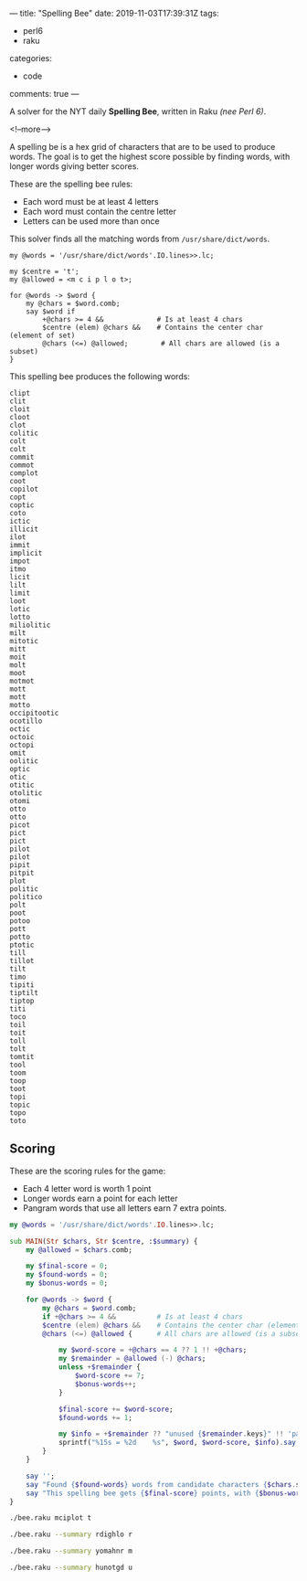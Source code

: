 ---
title: "Spelling Bee"
date: 2019-11-03T17:39:31Z
tags:
  - perl6
  - raku
categories:
  - code
comments: true
---

A solver for the NYT daily *Spelling Bee*, written in Raku /(nee Perl 6)/.

<!--more-->

A spelling be is a hex grid of characters that are to be used to produce words.  The goal is to
get the highest score possible by finding words, with longer words giving better scores.

[[file:bee.png]]

These are the spelling bee rules:

- Each word must be at least 4 letters
- Each word must contain the centre letter
- Letters can be used more than once

This solver finds all the matching words from ~/usr/share/dict/words~.

#+BEGIN_SRC perl6 :results output
  my @words = '/usr/share/dict/words'.IO.lines>>.lc;

  my $centre = 't';
  my @allowed = <m c i p l o t>;

  for @words -> $word {
      my @chars = $word.comb;
      say $word if
          +@chars >= 4 &&             # Is at least 4 chars
          $centre (elem) @chars &&    # Contains the center char (element of set)
          @chars (<=) @allowed;        # All chars are allowed (is a subset)
  }
#+END_SRC

#+RESULTS:
#+begin_example
clipt
clit
cloit
cloot
clot
colitic
colt
colt
commit
commot
complot
coot
copilot
copt
coptic
coto
ictic
illicit
ilot
immit
implicit
impolitic
impot
itmo
licit
lilt
limit
loot
lotic
lotto
miliolitic
milt
mitotic
mitt
moit
molt
moot
motmot
mott
mott
motto
occipitootic
ocotillo
octic
octoic
octopi
omit
oolitic
optic
otic
otitic
otolitic
otomi
otto
otto
picot
pict
pict
pilot
pilot
pipit
pitpit
plot
politic
politico
polt
poot
potoo
pott
potto
ptotic
till
tillot
tilt
timo
tipiti
tiptilt
tiptop
titi
toco
toil
toit
toll
tolt
tomtit
tool
toom
toop
toot
topi
topic
topo
toto
#+end_example

This spelling bee produces the following words:

#+RESULTS:
#+begin_example
clipt
clit
cloit
cloot
clot
colitic
colt
colt
commit
commot
complot
coot
copilot
copt
coptic
coto
ictic
illicit
ilot
immit
implicit
impot
itmo
licit
lilt
limit
loot
lotic
lotto
miliolitic
milt
mitotic
mitt
moit
molt
moot
motmot
mott
mott
motto
occipitootic
ocotillo
octic
octoic
octopi
omit
oolitic
optic
otic
otitic
otolitic
otomi
otto
otto
picot
pict
pict
pilot
pilot
pipit
pitpit
plot
politic
politico
polt
poot
potoo
pott
potto
ptotic
till
tillot
tilt
timo
tipiti
tiptilt
tiptop
titi
toco
toil
toit
toll
tolt
tomtit
tool
toom
toop
toot
topi
topic
topo
toto
#+end_example

** Scoring

These are the scoring rules for the game:

- Each 4 letter word is worth 1 point
- Longer words earn a point for each letter
- Pangram words that use all letters earn 7 extra points.

#+BEGIN_SRC raku :results output :tangle bee.raku :shebang "#!/usr/bin/env raku"
  my @words = '/usr/share/dict/words'.IO.lines>>.lc;

  sub MAIN(Str $chars, Str $centre, :$summary) {
      my @allowed = $chars.comb;

      my $final-score = 0;
      my $found-words = 0;
      my $bonus-words = 0;

      for @words -> $word {
          my @chars = $word.comb;
          if +@chars >= 4 &&          # Is at least 4 chars
          $centre (elem) @chars &&    # Contains the center char (element of set)
          @chars (<=) @allowed {      # All chars are allowed (is a subset)

              my $word-score = +@chars == 4 ?? 1 !! +@chars;
              my $remainder = @allowed (-) @chars;
              unless +$remainder {
                  $word-score += 7;
                  $bonus-words++;
              }

              $final-score += $word-score;
              $found-words += 1;

              my $info = +$remainder ?? "unused {$remainder.keys}" !! 'pangram';
              sprintf("%15s = %2d    %s", $word, $word-score, $info).say unless $summary;
          }
      }

      say '';
      say "Found {$found-words} words from candidate characters {$chars.subst($centre, "[$centre]")}.";
      say "This spelling bee gets {$final-score} points, with {$bonus-words} bonus words.";
  }
#+END_SRC

#+begin_src sh :results output
./bee.raku mciplot t
#+end_src

#+RESULTS:
#+begin_example
          clipt =  5    unused m o
           clit =  1    unused o p m
          cloit =  5    unused p m
          cloot =  5    unused i m p
           clot =  1    unused p m i
        colitic =  7    unused p m
           colt =  1    unused i m p
           colt =  1    unused p i m
         commit =  6    unused l p
         commot =  6    unused i l p
        complot =  7    unused i
           coot =  1    unused m i l p
        copilot =  7    unused m
           copt =  1    unused i m l
         coptic =  6    unused m l
           coto =  1    unused l p m i
          ictic =  5    unused l o m p
        illicit =  7    unused m p o
           ilot =  1    unused c p m
          immit =  5    unused o l p c
       implicit =  8    unused o
      impolitic = 16    pangram
          impot =  5    unused l c
           itmo =  1    unused l c p
          licit =  5    unused o m p
           lilt =  1    unused c o p m
          limit =  5    unused p c o
           loot =  1    unused c i p m
          lotic =  5    unused m p
          lotto =  5    unused m c i p
     miliolitic = 10    unused p
           milt =  1    unused p c o
        mitotic =  7    unused l p
           mitt =  1    unused l c p o
           moit =  1    unused l p c
           molt =  1    unused i p c
           moot =  1    unused l p i c
         motmot =  6    unused i c p l
           mott =  1    unused c i p l
           mott =  1    unused p c l i
          motto =  5    unused l i p c
   occipitootic = 12    unused m l
       ocotillo =  8    unused m p
          octic =  5    unused l p m
         octoic =  6    unused p m l
         octopi =  6    unused l m
           omit =  1    unused c l p
        oolitic =  7    unused m p
          optic =  5    unused m l
           otic =  1    unused l m p
         otitic =  6    unused m p l
       otolitic =  8    unused p m
          otomi =  5    unused l p c
           otto =  1    unused m i l p c
           otto =  1    unused p l c i m
          picot =  5    unused m l
           pict =  1    unused l m o
           pict =  1    unused l o m
          pilot =  5    unused c m
          pilot =  5    unused c m
          pipit =  5    unused m l o c
         pitpit =  6    unused o l m c
           plot =  1    unused c m i
        politic =  7    unused m
       politico =  8    unused m
           polt =  1    unused c m i
           poot =  1    unused i m l c
          potoo =  5    unused l m i c
           pott =  1    unused l i m c
          potto =  5    unused i l m c
         ptotic =  6    unused l m
           till =  1    unused o m c p
         tillot =  6    unused c p m
           tilt =  1    unused c p o m
           timo =  1    unused p l c
         tipiti =  6    unused l m o c
        tiptilt =  7    unused o m c
         tiptop =  6    unused m l c
           titi =  1    unused m p l o c
           toco =  1    unused i m l p
           toil =  1    unused p m c
           toit =  1    unused m p l c
           toll =  1    unused m p i c
           tolt =  1    unused c p m i
         tomtit =  6    unused c l p
           tool =  1    unused p m c i
           toom =  1    unused c p l i
           toop =  1    unused c i m l
           toot =  1    unused m c p l i
           topi =  1    unused l c m
          topic =  5    unused m l
           topo =  1    unused i c m l
           toto =  1    unused m p c i l

Found 93 words from candidate characters mciplo[t].
This spelling bee gets 353 points, with 1 bonus words.
#+end_example

#+begin_src sh :results output
./bee.raku --summary rdighlo r
#+end_src

#+RESULTS:
: 
: Found 53 words from candidate characters [r]dighlo.
: This spelling bee gets 158 points, with 1 bonus words.

#+begin_src sh :results output
./bee.raku --summary yomahnr m
#+end_src

#+RESULTS:
: 
: Found 168 words from candidate characters yo[m]ahnr.
: This spelling bee gets 687 points, with 1 bonus words.

#+begin_src sh :results output
./bee.raku --summary hunotgd u
#+end_src

#+RESULTS:
: 
: Found 72 words from candidate characters h[u]notgd.
: This spelling bee gets 308 points, with 2 bonus words.

